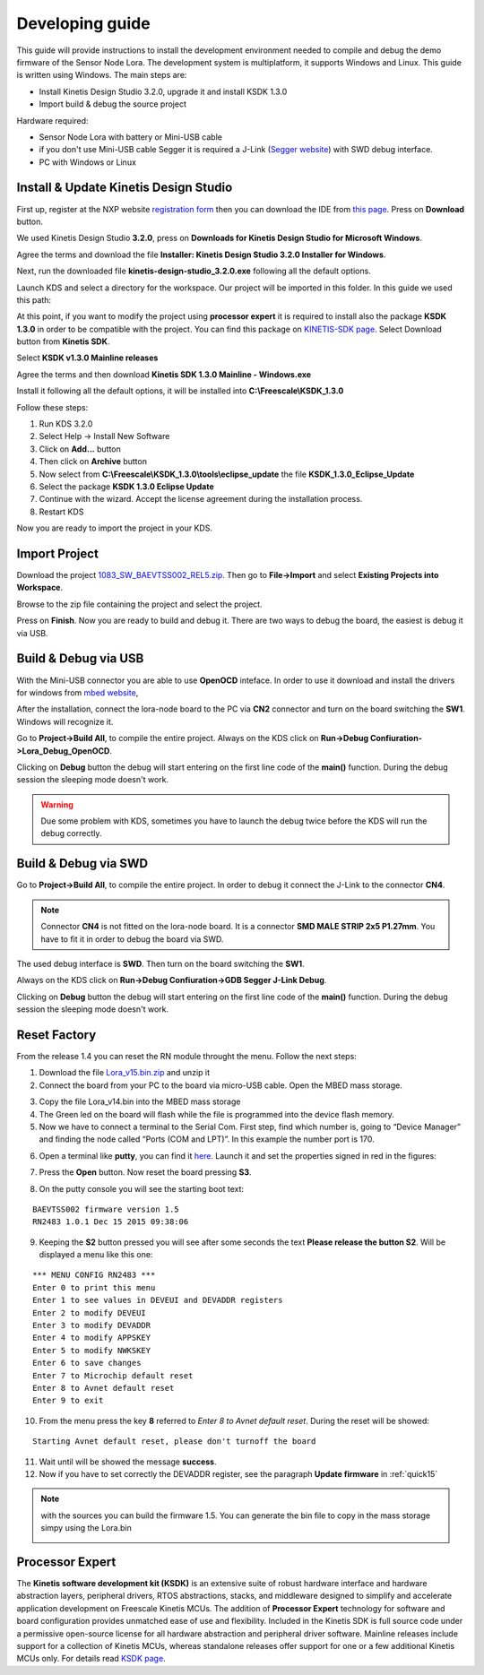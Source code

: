 .. index:: development

.. _develop:

Developing guide
----------------

This guide will provide instructions to install the development environment needed to compile and debug the demo firmware of the Sensor Node Lora. The development system is multiplatform, it supports Windows and Linux. This guide is written using Windows.
The main steps are:

- Install Kinetis Design Studio 3.2.0, upgrade it and install KSDK 1.3.0

- Import build & debug the source project

Hardware required:

- Sensor Node Lora with battery or Mini-USB cable

- if you don't use Mini-USB cable Segger it is required a J-Link (`Segger website <https://www.segger.com/jlink_base.html>`_) with SWD debug interface.

- PC with Windows or Linux

Install & Update Kinetis Design Studio
**************************************

First up, register at the NXP website `registration form <https://www.nxp.com/webapp/crcl.ccr_register.framework?ACTION_TYPE=registerpage>`_ then you can download the IDE from `this page <http://www.nxp.com/products/software-and-tools/run-time-software/kinetis-software-and-tools/ides-for-kinetis-mcus/kinetis-design-studio-integrated-development-environment-ide:KDS_IDE>`_. Press on **Download** button.

.. image:: _static/download_kinetis_0.jpg

We used Kinetis Design Studio **3.2.0**, press on **Downloads for Kinetis Design Studio for Microsoft Windows**. 

.. image:: _static/download_kinetis_1.jpg

Agree the terms and download the file **Installer: Kinetis Design Studio 3.2.0 Installer for Windows**.

.. image:: _static/download_kinetis_3.jpg

Next, run the downloaded file **kinetis-design-studio_3.2.0.exe** following all the default options.

Launch KDS and select a directory for the workspace. Our project will be imported in this folder. In this guide we used this path:

.. image:: _static/kds_workspace.jpg

At this point, if you want to modify the project using **processor expert** it is required to install also the package **KSDK 1.3.0** in order to be compatible with the project. You can find this package on `KINETIS-SDK page <http://www.nxp.com/products/software-and-tools/run-time-software/kinetis-software-and-tools/development-platforms-with-mbed/software-development-kit-for-kinetis-mcus:KINETIS-SDK?code=KINETIS-SDK&nodeId=0152109D3F1E8C1EF7&fpsp=1&tab=Design_Tools_Tab>`_. Select Download button from **Kinetis SDK**.

.. image:: _static/download_kinetis_KSDK_1.jpg

Select **KSDK v1.3.0 Mainline releases**

.. image:: _static/download_kinetis_KSDK_2.jpg

Agree the terms and then download **Kinetis SDK 1.3.0 Mainline - Windows.exe**

.. image:: _static/download_kinetis_KSDK_3.jpg

Install it following all the default options, it will be installed into **C:\\Freescale\\KSDK_1.3.0**

Follow these steps:

1. Run KDS 3.2.0
2. Select Help -> Install New Software
3. Click on **Add...** button
4. Then click on **Archive** button
5. Now select from **C:\\Freescale\\KSDK_1.3.0\\tools\\eclipse_update** the file **KSDK_1.3.0_Eclipse_Update**
6. Select the package **KSDK 1.3.0 Eclipse Update**
7. Continue with the wizard. Accept the license agreement during the installation process.
8. Restart KDS

Now you are ready to import the project in your KDS.

Import Project
**************

Download the project `1083_SW_BAEVTSS002_REL5.zip <http://downloads.architechboards.com/doc/BAEVTSS002_BAEVTSS003/revB/1083_SW_BAEVTSS002_REL5.zip>`_. Then go to **File->Import** and select **Existing Projects into Workspace**.

.. image:: _static/kds_archive.jpg

Browse to the zip file containing the project and select the project.

.. image:: _static/import_lora.jpg

Press on **Finish**. Now you are ready to build and debug it. There are two ways to debug the board, the easiest is debug it via USB.

Build & Debug via USB
*********************

With the Mini-USB connector you are able to use **OpenOCD** inteface. In order to use it download and install the drivers for windows from `mbed website <https://developer.mbed.org/handbook/Windows-serial-configuration>`_, 

.. image:: _static/download_mbed_driver.jpg

After the installation, connect the lora-node board to the PC via **CN2** connector and turn on the board switching the **SW1**. Windows will recognize it.

Go to **Project->Build All**, to compile the entire project. Always on the KDS click on **Run->Debug Confiuration->Lora_Debug_OpenOCD**.

.. image:: _static/kds_debug_openocd.jpg

Clicking on **Debug** button the debug will start entering on the first line code of the **main()** function. During the debug session the sleeping mode doesn't work.

.. warning::

    Due some problem with KDS, sometimes you have to launch the debug twice before the KDS will run the debug correctly.

Build & Debug via SWD
*********************

Go to **Project->Build All**, to compile the entire project. In order to debug it connect the J-Link to the connector **CN4**. 

.. note::

    Connector **CN4** is not fitted on the lora-node board. It is a connector **SMD MALE STRIP 2x5 P1.27mm**. You have to fit it in order to debug the board via SWD.

The used debug interface is **SWD**. Then turn on the board switching the **SW1**.

.. image:: _static/board_jlink.jpg

Always on the KDS click on **Run->Debug Confiuration->GDB Segger J-Link Debug**.

.. image:: _static/kds_debug.jpg

Clicking on **Debug** button the debug will start entering on the first line code of the **main()** function. During the debug session the sleeping mode doesn't work.

Reset Factory
*************

From the release 1.4 you can reset the RN module throught the menu. Follow the next steps:

1. Download the file `Lora_v15.bin.zip <http://downloads.architechboards.com/doc/BAEVTSS002_BAEVTSS003/revB/Lora_v15.bin.zip>`_ and unzip it

2. Connect the board from your PC to the board via micro-USB cable. Open the MBED mass storage.

.. image:: _static/mbed_open.jpg

3. Copy the file Lora_v14.bin into the MBED mass storage

4. The Green led on the board will flash while the file is programmed into the device flash memory.

5. Now we have to connect a terminal to the Serial Com. First step, find which number is, going to “Device Manager” and finding the node called “Ports (COM and LPT)”. In this example the number port is 170.

.. image:: _static/device_manager.jpg

6. Open a terminal like **putty**, you can find it `here <https://the.earth.li/~sgtatham/putty/latest/x86/putty.exe>`_. Launch it and set the properties signed in red in the figures:

.. image:: _static/putty_session.jpg

.. image:: _static/putty_serial.jpg

7. Press the **Open** button. Now reset the board pressing **S3**.

.. image:: _static/board_s2_s3.jpg

8. On the putty console you will see the starting boot text:

::

    BAEVTSS002 firmware version 1.5
    RN2483 1.0.1 Dec 15 2015 09:38:06

9. Keeping the **S2** button pressed you will see after some seconds the text **Please release the button S2**. Will be displayed a menu like this one:

::

  *** MENU CONFIG RN2483 ***
  Enter 0 to print this menu
  Enter 1 to see values in DEVEUI and DEVADDR registers
  Enter 2 to modify DEVEUI
  Enter 3 to modify DEVADDR
  Enter 4 to modify APPSKEY
  Enter 5 to modify NWKSKEY
  Enter 6 to save changes
  Enter 7 to Microchip default reset
  Enter 8 to Avnet default reset
  Enter 9 to exit

10. From the menu press the key **8** referred to *Enter 8 to Avnet default reset*. During the reset will be showed:

::

    Starting Avnet default reset, please don't turnoff the board

11. Wait until will be showed the message **success**.

12. Now if you have to set correctly the DEVADDR register, see the paragraph **Update firmware** in :ref:`quick15`

.. note::

    with the sources you can build the firmware 1.5. You can generate the bin file to copy in the mass storage simpy using the Lora.bin

    .. image:: _static/lorabin.jpg

Processor Expert
****************

The **Kinetis software development kit (KSDK)** is an extensive suite of robust hardware interface and hardware abstraction layers, peripheral drivers, RTOS abstractions, stacks, and middleware designed to simplify and accelerate application development on Freescale Kinetis MCUs. The addition of **Processor
Expert** technology for software and board configuration provides unmatched ease of use and flexibility. Included in the Kinetis SDK is full source code under a permissive open-source license for all hardware abstraction and peripheral driver software. Mainline releases include support for a collection of Kinetis
MCUs, whereas standalone releases offer support for one or a few additional Kinetis MCUs only. For details read `KSDK page <http://www.freescale.com/ksdk>`_.




